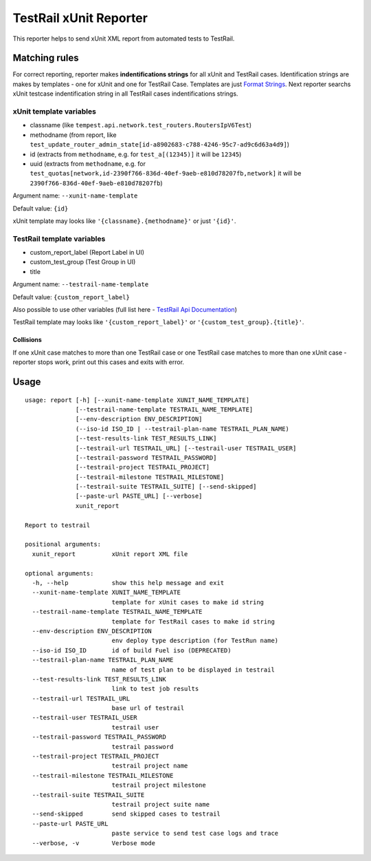 TestRail xUnit Reporter
=======================

.. image:: https://travis-ci.org/gdyuldin/testrail_reporter.svg?branch=master
   :target: https://travis-ci.org/gdyuldin/testrail_reporter

.. image:: https://codecov.io/gh/gdyuldin/testrail_reporter/branch/master/graph/badge.svg
   :target: https://codecov.io/gh/gdyuldin/testrail_reporter


This reporter helps to send xUnit XML report from automated tests to
TestRail.

Matching rules
--------------

For correct reporting, reporter makes **indentifications strings** for
all xUnit and TestRail cases. Identification strings are makes by
templates - one for xUnit and one for TestRail Case. Templates are just
`Format
Strings <https://docs.python.org/2/library/string.html#format-string-syntax>`__.
Next reporter searchs xUnit testcase indentification string in all
TestRail cases indentifications strings.

xUnit template variables
''''''''''''''''''''''''

-  classname (like ``tempest.api.network.test_routers.RoutersIpV6Test``)
-  methodname (from report, like
   ``test_update_router_admin_state[id-a8902683-c788-4246-95c7-ad9c6d63a4d9]``)
-  id (extracts from ``methodname``, e.g. for ``test_a[(12345)]`` it
   will be ``12345``)
-  uuid (extracts from ``methodname``, e.g. for
   ``test_quotas[network,id-2390f766-836d-40ef-9aeb-e810d78207fb,network]``
   it will be ``2390f766-836d-40ef-9aeb-e810d78207fb``)

Argument name: ``--xunit-name-template``

Default value: ``{id}``

xUnit template may looks like ``'{classname}.{methodname}'`` or just
``'{id}'``.

TestRail template variables
'''''''''''''''''''''''''''

-  custom\_report\_label (Report Label in UI)
-  custom\_test\_group (Test Group in UI)
-  title

Argument name: ``--testrail-name-template``

Default value: ``{custom_report_label}``

Also possible to use other variables (full list here - `TestRail Api
Documentation <http://docs.gurock.com/testrail-api2/reference-cases#get_case>`__)

TestRail template may looks like ``'{custom_report_label}'`` or
``'{custom_test_group}.{title}'``.

Collisions
~~~~~~~~~~

If one xUnit case matches to more than one TestRail case or one TestRail
case matches to more than one xUnit case - reporter stops work, print
out this cases and exits with error.

Usage
-----

::

    usage: report [-h] [--xunit-name-template XUNIT_NAME_TEMPLATE]
                  [--testrail-name-template TESTRAIL_NAME_TEMPLATE]
                  [--env-description ENV_DESCRIPTION]
                  (--iso-id ISO_ID | --testrail-plan-name TESTRAIL_PLAN_NAME)
                  [--test-results-link TEST_RESULTS_LINK]
                  [--testrail-url TESTRAIL_URL] [--testrail-user TESTRAIL_USER]
                  [--testrail-password TESTRAIL_PASSWORD]
                  [--testrail-project TESTRAIL_PROJECT]
                  [--testrail-milestone TESTRAIL_MILESTONE]
                  [--testrail-suite TESTRAIL_SUITE] [--send-skipped]
                  [--paste-url PASTE_URL] [--verbose]
                  xunit_report

    Report to testrail

    positional arguments:
      xunit_report          xUnit report XML file

    optional arguments:
      -h, --help            show this help message and exit
      --xunit-name-template XUNIT_NAME_TEMPLATE
                            template for xUnit cases to make id string
      --testrail-name-template TESTRAIL_NAME_TEMPLATE
                            template for TestRail cases to make id string
      --env-description ENV_DESCRIPTION
                            env deploy type description (for TestRun name)
      --iso-id ISO_ID       id of build Fuel iso (DEPRECATED)
      --testrail-plan-name TESTRAIL_PLAN_NAME
                            name of test plan to be displayed in testrail
      --test-results-link TEST_RESULTS_LINK
                            link to test job results
      --testrail-url TESTRAIL_URL
                            base url of testrail
      --testrail-user TESTRAIL_USER
                            testrail user
      --testrail-password TESTRAIL_PASSWORD
                            testrail password
      --testrail-project TESTRAIL_PROJECT
                            testrail project name
      --testrail-milestone TESTRAIL_MILESTONE
                            testrail project milestone
      --testrail-suite TESTRAIL_SUITE
                            testrail project suite name
      --send-skipped        send skipped cases to testrail
      --paste-url PASTE_URL
                            paste service to send test case logs and trace
      --verbose, -v         Verbose mode
